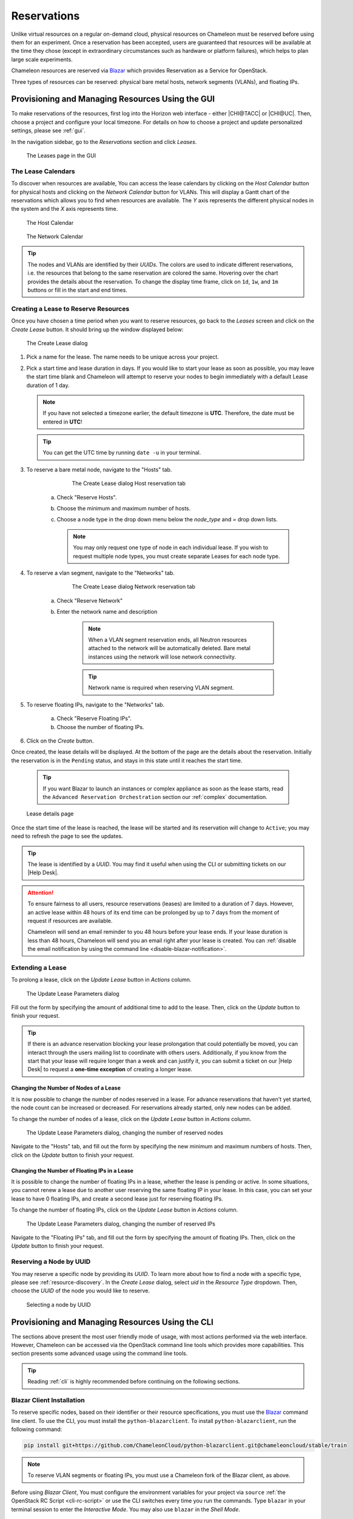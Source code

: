 .. _reservations:

=============
Reservations
=============

Unlike virtual resources on a regular on-demand cloud, physical resources on
Chameleon must be reserved before using them for an experiment. Once a
reservation has been accepted, users are guaranteed that resources will be
available at the time they chose (except in extraordinary circumstances such as
hardware or platform failures), which helps to plan large scale experiments.

Chameleon resources are reserved via `Blazar
<https://docs.openstack.org/blazar/latest/>`_ which provides Reservation as a
Service for OpenStack.

Three types of resources can be reserved: physical bare metal hosts, network
segments (VLANs), and floating IPs.

Provisioning and Managing Resources Using the GUI
=================================================

To make reservations of the resources, first log into the Horizon web interface
- either |CHI@TACC| or |CHI@UC|. Then, choose a project and configure your local
timezone. For details on how to choose a project and update personalized
settings, please see :ref:`gui`.

In the navigation sidebar, go to the *Reservations* section and click *Leases*.

.. figure:: reservations/leasespage.png
   :alt: The Leases page in the GUI

   The Leases page in the GUI

The Lease Calendars
-------------------

To discover when resources are available, You can access the lease calendars by
clicking on the *Host Calendar* button for physical hosts and clicking on the
*Network Calendar* button for VLANs. This will display a Gantt chart of the
reservations which allows you to find when resources are available. The *Y* axis
represents the different physical nodes in the system and the *X* axis
represents time.

.. figure:: reservations/hostcalendar.png
   :alt: The Host Calendar

   The Host Calendar

.. figure:: reservations/networkcalendar.png
   :alt: The Network Calendar

   The Network Calendar

.. tip::

   The nodes and VLANs are identified by their *UUIDs*. The colors are used to
   indicate different reservations, i.e. the resources that belong to the same
   reservation are colored the same. Hovering over the chart provides the
   details about the reservation. To change the display time frame, click on
   ``1d``, ``1w``, and ``1m`` buttons or fill in the start and end times.


.. _reservations-create-lease-gui:

Creating a Lease to Reserve Resources
-------------------------------------

Once you have chosen a time period when you want to reserve resources, go back
to the *Leases* screen and click on the *Create Lease* button. It should bring
up the window displayed below:

.. figure:: reservations/createleasedialog.png
   :alt: The Create Lease dialog

   The Create Lease dialog

#. Pick a name for the lease. The name needs to be unique across your project.

#. Pick a start time and lease duration in days. If you would like to start your
   lease as soon as possible, you may leave the start time blank and Chameleon
   will attempt to reserve your nodes to begin immediately with a default Lease
   duration of 1 day.

   .. note::

      If you have not selected a timezone earlier, the default timezone is
      **UTC**. Therefore, the date must be entered in **UTC**!

   .. tip:: You can get the UTC time by running ``date -u`` in your terminal.

#. To reserve a bare metal node, navigate to the "Hosts" tab.

	.. figure:: reservations/nodereservationdialog.png
	   :alt: The Create Lease dialog Host reservation tab
	
	   The Create Lease dialog Host reservation tab

    a. Check "Reserve Hosts".

    b. Choose the minimum and maximum number of hosts.

    c. Choose a node type in the drop down menu below the *node_type* and *=* drop down lists.

       .. note::

          You may only request one type of node in each individual lease. If you
          wish to request multiple node types, you must create separate Leases for
          each node type.

#. To reserve a vlan segment, navigate to the "Networks" tab.

	.. figure:: reservations/networkreservationdialog.png
	   :alt: The Create Lease dialog Network reservation tab
	
	   The Create Lease dialog Network reservation tab

    a. Check "Reserve Network"

    b. Enter the network name and description

        .. note::

           When a VLAN segment reservation ends, all Neutron resources attached to
           the network will be automatically deleted. Bare metal instances using the
           network will lose network connectivity.

        .. tip::

           Network name is required when reserving VLAN segment.

#. To reserve floating IPs, navigate to the "Networks" tab.

    a. Check "Reserve Floating IPs".
    b. Choose the number of floating IPs.

#. Click on the *Create* button.

Once created, the lease details will be displayed. At the bottom of the page are
the details about the reservation. Initially the reservation is in the
``Pending`` status, and stays in this state until it reaches the start time.

    .. tip::

       If you want Blazar to launch an instances or complex appliance as soon as
       the lease starts, read the ``Advanced Reservation Orchestration`` section
       our :ref:`complex` documentation.

.. figure:: reservations/leasedetails.png
   :alt: Lease details page

   Lease details page

Once the start time of the lease is reached, the lease will be started and its
reservation will change to ``Active``; you may need to refresh the page to see
the updates.

.. tip::

   The lease is identified by a *UUID*. You may find it useful when using the
   CLI or submitting tickets on our |Help Desk|.

.. role:: redbold

.. _lease-policy:

.. attention::

   To ensure fairness to all users, resource reservations (leases) are limited
   to a duration of :redbold:`7 days`. However, an active lease within
   :redbold:`48 hours` of its end time can be prolonged by :redbold:`up to 7
   days` from the moment of request if resources are available.

   Chameleon will send an email reminder to you 48 hours before your lease ends.
   If your lease duration is less than 48 hours, Chameleon will send you an
   email right after your lease is created. You can :ref:`disable the email
   notification by using the command line <disable-blazar-notification>`.

Extending a Lease
-----------------

To prolong a lease, click on the *Update Lease* button in *Actions* column.

.. figure:: reservations/updatelease.png
   :alt: The Update Lease Parameters dialog

   The Update Lease Parameters dialog

Fill out the form by specifying the amount of additional time to add to the
lease. Then, click on the *Update* button to finish your request.

.. tip::

   If there is an advance reservation blocking your lease prolongation that
   could potentially be moved, you can interact through the users mailing list
   to coordinate with others users. Additionally, if you know from the start
   that your lease will require longer than a week and can justify it, you can
   submit a ticket on our |Help Desk| to request a **one-time exception** of
   creating a longer lease.

Changing the Number of Nodes of a Lease
^^^^^^^^^^^^^^^^^^^^^^^^^^^^^^^^^^^^^^^

It is now possible to change the number of nodes reserved in a lease. For
advance reservations that haven't yet started, the node count can be increased
or decreased. For reservations already started, only new nodes can be added.

To change the number of nodes of a lease, click on the *Update Lease* button in
*Actions* column.

.. figure:: reservations/updateleasenodecount.png
   :alt: The Update Lease Parameters dialog, changing the number of reserved nodes

   The Update Lease Parameters dialog, changing the number of reserved nodes


Navigate to the "Hosts" tab,  and fill out the form by specifying the new minimum 
and maximum numbers of hosts. Then, click on the *Update* button to finish your request.

Changing the Number of Floating IPs in a Lease
^^^^^^^^^^^^^^^^^^^^^^^^^^^^^^^^^^^^^^^^^^^^^^

It is possible to change the number of floating IPs in a lease, whether the
lease is pending or active. In some situations, you cannot renew a lease due to
another user reserving the same floating IP in your lease. In this case, you
can set your lease to have 0 floating IPs, and create a second lease just for
reserving floating IPs.

To change the number of floating IPs, click on the *Update Lease* button in
*Actions* column.

.. figure:: reservations/updateleasefloatingipcount.png
   :alt: The Update Lease Parameters dialog, changing the number of reserved IPs

   The Update Lease Parameters dialog, changing the number of reserved IPs


Navigate to the "Floating IPs" tab,  and fill out the form by specifying the
amount of floating IPs. Then, click on the *Update* button to finish your request.

Reserving a Node by UUID
------------------------

You may reserve a specific node by providing its *UUID*. To learn more about how
to find a node with a specific type, please see :ref:`resource-discovery`. In
the *Create Lease* dialog, select *uid* in the *Resource Type* dropdown. Then,
choose the *UUID* of the node you would like to reserve.

.. figure:: reservations/uid.png
   :alt: Selecting a node by UUID

   Selecting a node by UUID

.. _reservations-extend-lease-gui:

.. _reservation-cli:

Provisioning and Managing Resources Using the CLI
=================================================

The sections above present the most user friendly mode of usage, with most
actions performed via the web interface. However, Chameleon can be accessed via
the OpenStack command line tools which provides more capabilities. This section
presents some advanced usage using the command line tools.

.. tip::

   Reading :ref:`cli` is highly recommended before continuing on the following
   sections.

Blazar Client Installation
--------------------------

To reserve specific nodes, based on their identifier or their resource
specifications, you must use the `Blazar
<https://docs.openstack.org/blazar/latest/>`_ command line client. To use the
CLI, you must install the ``python-blazarclient``. To install
``python-blazarclient``, run the following command:

.. code-block:: bash

   pip install git+https://github.com/ChameleonCloud/python-blazarclient.git@chameleoncloud/stable/train

.. note::
   To reserve VLAN segments or floating IPs, you must use a Chameleon fork of
   the Blazar client, as above.

Before using *Blazar Client*, You must configure the environment variables for
your project via ``source`` :ref:`the OpenStack RC Script <cli-rc-script>` or
use the CLI switches every time you run the commands. Type ``blazar`` in your
terminal session to enter the *Interactive Mode*. You may also use ``blazar`` in
the *Shell Mode*.

Creating a Lease to Reserve Physical Hosts
------------------------------------------

To create a lease, use the ``lease-create`` command. The following arguments are
required:

- ``--physical-reservation`` with the ``min``, ``max``, and ``resource_properties`` attributes
- ``--start-date`` in ``"YYYY-MM-DD HH:MM"`` format
- ``--end-date`` in ``"YYYY-MM-DD HH:MM"`` format
- A lease name

For example, the following command will create a lease with the name of
``my-first-lease`` and the node type of ``compute_skylake`` that starts on June
17th, 2015 at 4:00pm and ends on June 17th, 2015 at 6:00pm:

.. code-block:: bash

   blazar lease-create \
     --physical-reservation min=1,max=1,resource_properties='["=", "$node_type", "compute_skylake"]' \
     --start-date "2015-06-17 16:00" \
     --end-date "2015-06-17 18:00" \
     my-first-lease

Instead of specifying the node type, you may also reserve a specific node by
providing it's *UUID*. For example, to reserve the node with *UUID* of
``c9f98cc9-25e9-424e-8a89-002989054ec2``, you may run the command similar to the
following:

.. code-block:: bash

   blazar lease-create \
     --physical-reservation min=1,max=1,resource_properties='["=", "$uid", "c9f98cc9-25e9-424e-8a89-002989054ec2"]' \
     --start-date "2015-06-17 16:00" \
     --end-date "2015-06-17 18:00" \
     my-custom-lease

To create a lease with multiple resource properties, you must combine them like
``["and", [property1], [property2], [...] ]``. For example, to reserve a node
with *$architecture.smt_size* of *48* and *node_type* of *compute_haswell*:

.. code-block:: bash

   blazar lease-create \
     --physical-reservation min=1,max=1,resource_properties='["and", ["=", "$architecture.smt_size", "48"], ["=", "$node_type", "compute_haswell"]]' \
     --start-date "2015-06-17 16:00" \
     --end-date "2015-06-17 18:00" \
     my-custom-lease

.. _disable-blazar-notification:
.. attention::

   To specify a ``before_end`` action, simply add ``before_end=<action_type>``
   to ``physical-reservation`` parameter. For example:

   .. code-block:: bash

      blazar lease-create \
        --physical-reservation min=1,max=1,resource_properties='["=", "$uid", "c9f98cc9-25e9-424e-8a89-002989054ec2"]',before_end=email \
        --start-date "2015-06-17 16:00" \
        --end-date "2015-06-17 18:00" \
        my-custom-lease

   Currently supported ``before_end`` action types include

   +-----------------+---------------------------------------------------------+
   | **Action Type** | **Description**                                         |
   +-----------------+---------------------------------------------------------+
   |  ``email``      | Send an email notification.                             |
   +-----------------+---------------------------------------------------------+
   | ``default``     | Default action used when no action is specified;        |
   |                 | Currently set to ``email``.                             |
   +-----------------+---------------------------------------------------------+
   |    ``''``       | Do nothing.                                             |
   +-----------------+---------------------------------------------------------+

   The default ``before_end`` action is set to ``email``. To disable the email
   notification, set ``before_end=''``.


Actually, you may use any resource property that is in the resource registry to
reserve the nodes. To see the list of properties of nodes, first get the full
list of nodes with the command:

.. code-block:: bash

   blazar host-list

The output should look like:

.. code-block:: text

   +------+--------------------------------------+-------+-----------+----------+
   | id   | hypervisor_hostname                  | vcpus | memory_mb | local_gb |
   +------+--------------------------------------+-------+-----------+----------+
   | 151  | 00401ba8-4fb0-4f1e-a7dc-e93065ebdd15 |    24 |    128000 |      200 |
   | 233  | 004c89fa-ff13-4563-9012-f2d62c1a7aff |    24 |    128000 |      200 |
   | 330  | 01029fb8-0a0b-4949-92b0-a756fb8588e5 |    24 |    128000 |      200 |
   | 146  | 036b16e3-9fa6-442c-8e6d-cfe12ed5c8a3 |    24 |    128000 |      200 |
   | 992  | 05dd5e25-440f-4492-b3b8-9d39af83b8bc |     8 |      3200 |      100 |
   | 219  | 066d92f5-7cb9-49ea-8f05-842566672ebf |    24 |    128000 |      200 |
   | 3216 | 06b164d5-3514-4ebe-8928-0bd2f9508b80 |     0 |         0 |        0 |
   | 156  | 07030786-d6e8-46b4-b0f2-79b0b303b518 |    24 |    128000 |      200 |
   | 212  | 07051549-c404-44af-8e73-8beb5891864a |    24 |    128000 |      200 |
   | 175  | 07fd65f0-b814-429b-a2fb-3a4afa52de41 |    24 |    128000 |      200 |
   | 255  | 081d2cb1-b6b5-4014-b226-7a42d8588307 |    24 |    128000 |      200 |

To get resource properties of a host, run ``host-show`` command with the ``id``
listed in the first column. For example, to get the resource properties of the
host 151,  run:

.. code-block:: bash

   blazar host-show 151

The output should look like:

.. code-block:: text

   +----------------------------------+---------------------------------------------+
   | Field                            | Value                                       |
   +----------------------------------+---------------------------------------------+
   | architecture.platform_type       | x86_64                                      |
   | architecture.smp_size            | 2                                           |
   | architecture.smt_size            | 48                                          |
   | bios.release_date                | 03/09/2015                                  |
   | bios.vendor                      | Dell Inc.                                   |
   | bios.version                     | 1.2                                         |
   | chassis.manufacturer             | Dell Inc.                                   |
   | chassis.name                     | PowerEdge R630                              |
   | chassis.serial                   | 4VJGD42                                     |
   | cpu_info                         | baremetal cpu                               |
   | created_at                       | 2015-06-26 20:50:58                         |
   | gpu.gpu                          | False                                       |
   | hypervisor_hostname              | 00401ba8-4fb0-4f1e-a7dc-e93065ebdd15        |
   | hypervisor_type                  | ironic                                      |
   | hypervisor_version               | 1                                           |
   | id                               | 151                                         |
   | uid                              | c9f98cc9-25e9-424e-8a89-002989054ec2        |
   | updated_at                       |                                             |
   | vcpus                            | 48                                          |
   | version                          | 78dbf26565cf24050718674dcf322331fab8ead5    |
   +----------------------------------+---------------------------------------------+

Any of the property listed in the field column may be used to reserve the nodes.
For example, you can use ``resource_properties='["=", "$architecture.smp_size",
"2"]'`` to reserve a node with two physical processors.

.. note:: Remember to use ``$`` in front of the property.

Extending a Lease
-----------------

To extend your lease, use ``lease-update`` command, and provide time duration
via ``--prolong-for`` switch. The format of the duration is a number followed by
a letter specifying the time unit. ``w`` is for weeks, ``d`` is for days and
``h`` is for hours. For example, if you would like to extend the
``my-first-lease`` by one day, run the following command:

.. code-block:: bash

   blazar lease-update --prolong-for "1d" my-first-lease

Chameleon Node Types
--------------------

The following node types are reservable on Chameleon.

+--------------------------+------------------------------------------------------------------------------+
| Node Type                | ``resource_properties='["=", "$node_type", "<Chameleon node type name>"]'``  |
+--------------------------+------------------------------------------------------------------------------+
| Skylake compute nodes    | ``compute_skylake``                                                          |
+--------------------------+------------------------------------------------------------------------------+
| Storage nodes            | ``storage``                                                                  |
+--------------------------+------------------------------------------------------------------------------+
| Haswell Infiniband nodes | ``compute_haswell_ib``                                                       |
+--------------------------+------------------------------------------------------------------------------+
| Storage Hierarchy nodes  | ``storage_hierarchy``                                                        |
+--------------------------+------------------------------------------------------------------------------+
| NVIDIA K80 nodes         | ``gpu_k80``                                                                  |
+--------------------------+------------------------------------------------------------------------------+
| NVIDIA M40 nodes         | ``gpu_m40``                                                                  |
+--------------------------+------------------------------------------------------------------------------+
| NVIDIA P100 nodes        | ``gpu_p100``                                                                 |
+--------------------------+------------------------------------------------------------------------------+
| NVIDIA P100 NVLink nodes | ``gpu_p100_nvlink``                                                          |
+--------------------------+------------------------------------------------------------------------------+
| NVIDIA RTX 6000 nodes    | ``gpu_rtx_6000``                                                             |
+--------------------------+------------------------------------------------------------------------------+
| FPGA nodes               | ``fpga``                                                                     |
+--------------------------+------------------------------------------------------------------------------+
| Low power Xeon nodes     | ``lowpower_xeon``                                                            |
+--------------------------+------------------------------------------------------------------------------+
| Atom nodes               | ``atom``                                                                     |
+--------------------------+------------------------------------------------------------------------------+
| ARM64 nodes              | ``arm64``                                                                    |
+--------------------------+------------------------------------------------------------------------------+

.. _reservation-cli-vlan:

Creating a Lease to Reserve a VLAN Segment
------------------------------------------

To create a lease, use the ``lease-create`` command. The following arguments are
required:

- ``--reservation`` with the ``resource_type`` and ``network_name`` attributes
- ``--start-date`` in ``"YYYY-MM-DD HH:MM"`` format
- ``--end-date`` in ``"YYYY-MM-DD HH:MM"`` format
- A lease name

Optional attributes include ``network_description`` and ``resource_properties``
which can both be added to the ``--reservation`` argument.

For example, the following command will create a lease with the name of
``my-first-vlan-lease`` and the network name ``my-network`` that starts on June
17th, 2015 at 4:00pm and ends on June 17th, 2015 at 6:00pm:

.. code-block:: bash

   blazar lease-create --reservation resource_type=network,network_name="my-network" --start-date "2015-06-17 16:00" --end-date "2015-06-17 18:00" my-first-vlan-lease

Adding the ``network_description`` attribute provides its value as the
description field when creating the Neutron network, allowing to leverage
Chameleon :ref:`sdn` features.

.. code-block:: bash

   blazar lease-create --reservation resource_type=network,network_name="my-network",network_description="OFController=${OF_CONTROLLER_IP}:${OF_CONTROLLER_PORT}" --start-date "2015-06-17 16:00" --end-date "2015-06-17 18:00" my-first-vlan-lease

Adding the ``resource_properties`` attribute allows you to reserve a specific
*network segment* or *physical network* type. There are currently only two
physical network types ``physnet1`` and ``exogeni``. You can read more about
both types in :ref:`networking`. The following two examples show how to reserve
a network by ``segment_id`` or ``physical_network``.

.. code-block:: bash

   blazar lease-create --reservation resource_type=network,network_name=my-network,resource_properties='["==","$segment_id","3501"]' --start-date "2015-06-17 16:00" --end-date "2015-06-17 18:00" my-first-vlan-lease

.. code-block:: bash

   blazar lease-create --reservation resource_type=network,network_name=my-network,resource_properties='["==","$physical_network","physnet1"]' --start-date "2015-06-17 16:00" --end-date "2015-06-17 18:00" my-first-vlan-lease

While separate leases can be created to reserve nodes and VLAN segments, it is also possible to combine multiple reservations within a single lease. The following example creates a lease reserving one Skylake compute node and one VLAN segment:

.. code-block:: bash

   blazar lease-create --physical-reservation min=1,max=1,resource_properties='["=", "$node_type", "compute_skylake"]' --reservation resource_type=network,network_name="my-network" --start-date "2015-06-17 16:00" --end-date "2015-06-17 18:00" my-combined-lease

.. _reservation-cli-fip:


Creating a Lease to Reserve Floating IPs
----------------------------------------

To create a lease, use the ``lease-create`` command. The following arguments are required:

- ``--reservation`` with the ``resource_type`` and ``network_id`` attributes
- ``--start-date`` in ``"YYYY-MM-DD HH:MM"`` format
- ``--end-date`` in ``"YYYY-MM-DD HH:MM"`` format
- A lease name

Multiple floating IPs can be reserved using the ``amount`` attribute. If ommitted, only one floating IP is reserved.

For example, the following command will create a lease with the name of
``my-first-fip-lease`` that starts on June 17th, 2015 at 4:00pm and ends on
June 17th, 2015 at 6:00pm and reserves three floating IPs:

.. code-block:: bash

   pip install python-openstackclient
   PUBLIC_NETWORK_ID=$(openstack network show public -c id -f value)
   blazar lease-create --reservation resource_type=virtual:floatingip,network_id=${PUBLIC_NETWORK_ID},amount=3 --start-date "2015-06-17 16:00" --end-date "2015-06-17 18:00" my-first-fip-lease
